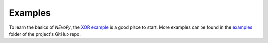 ========
Examples
========

To learn the basics of *NEvoPy*, the
`XOR example <https://colab.research.google.com/github/Talendar/nevopy/blob/master/examples/xor/nevopy_xor_example.ipynb>`_
is a good place to start. More examples can be found in the
`examples <https://github.com/Talendar/nevopy/tree/master/examples>`_ folder of
the project's GitHub repo.
